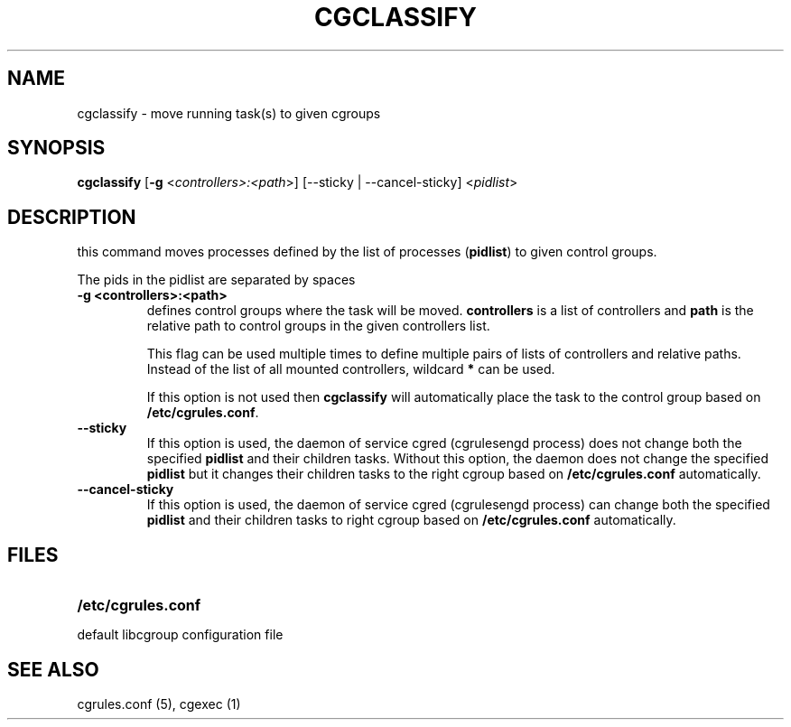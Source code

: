 .\" Copyright (C) 2009 Red Hat, Inc. All Rights Reserved.
.\" Written by Ivana Varekova <varekova@redhat.com>.

.TH CGCLASSIFY  1 2009-03-15 "Linux" "libcgroup Manual"
.SH NAME
cgclassify \- move running task(s) to given cgroups

.SH SYNOPSIS
\fBcgclassify\fR [\fB-g\fR <\fIcontrollers>:<path\fR>] [--sticky | --cancel-sticky] <\fIpidlist\fR>

.SH DESCRIPTION
this command moves processes defined by the list
of processes
(\fBpidlist\fR)
to given control groups.

The pids in the pidlist are separated by spaces

.TP
.B -g <controllers>:<path>
defines control groups where the task will be moved.
\fBcontrollers\fR is a list of controllers and
\fBpath\fR is the relative path to control groups
in the given controllers list.

This flag can be used multiple times to
define multiple pairs of lists of controllers
and relative paths.
Instead of the list of all mounted controllers,
wildcard \fB*\fR can be used.

If this option is not used then
\fBcgclassify\fR will automatically place the task to the
control group based on \fB/etc/cgrules.conf\fR.

.TP
.B --sticky
If this option is used, the daemon of service cgred (cgrulesengd
process) does not change both the specified \fBpidlist\fR and their
children tasks. Without this option, the daemon does not change the
specified \fBpidlist\fR but it changes their children tasks to the
right cgroup based on \fB/etc/cgrules.conf\fR automatically.

.TP
.B --cancel-sticky
If this option is used, the daemon of service cgred (cgrulesengd
process) can change both the specified \fBpidlist\fR and their
children tasks to right cgroup based on \fB/etc/cgrules.conf\fR
automatically.

.SH FILES
.LP
.PD .1v
.TP 20
.B /etc/cgrules.conf
.TP
default libcgroup configuration file


.SH SEE ALSO
cgrules.conf (5), cgexec (1)

